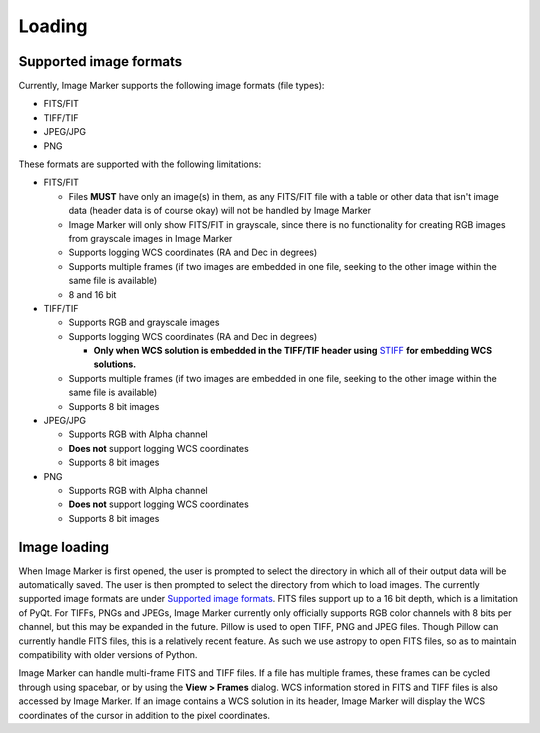 Loading
======================

Supported image formats
----------

Currently, Image Marker supports the following image formats (file types):

- FITS/FIT
- TIFF/TIF
- JPEG/JPG
- PNG

These formats are supported with the following limitations:

- FITS/FIT

  - Files **MUST** have only an image(s) in them, as any FITS/FIT file with a table or other data that isn't image data (header data is of course okay) will not be handled by Image Marker
  - Image Marker will only show FITS/FIT in grayscale, since there is no functionality for creating RGB images from grayscale images in Image Marker
  - Supports logging WCS coordinates (RA and Dec in degrees)
  - Supports multiple frames (if two images are embedded in one file, seeking to the other image within the same file is available)
  - 8 and 16 bit

- TIFF/TIF

  - Supports RGB and grayscale images
  - Supports logging WCS coordinates (RA and Dec in degrees)

    - **Only when WCS solution is embedded in the TIFF/TIF header using** `STIFF <https://www.astromatic.net/software/stiff/>`_ **for embedding WCS solutions.**

  - Supports multiple frames (if two images are embedded in one file, seeking to the other image within the same file is available)
  - Supports 8 bit images

- JPEG/JPG

  - Supports RGB with Alpha channel
  - **Does not** support logging WCS coordinates
  - Supports 8 bit images

- PNG

  - Supports RGB with Alpha channel
  - **Does not** support logging WCS coordinates
  - Supports 8 bit images


Image loading
------------
When Image Marker is first opened, the user is prompted to select the directory in which all of their output data will be automatically saved. The user is then prompted to select the directory from which to load images. The currently supported image formats are under `Supported image formats`_. FITS files support up to a 16 bit depth, which is a limitation of PyQt. For TIFFs, PNGs and JPEGs, Image Marker currently only officially supports RGB color channels with 8 bits per channel, but this may be expanded in the future. 
Pillow is used to open TIFF, PNG and JPEG files. Though Pillow can currently handle FITS files, this is a relatively recent feature. As such we use astropy to open FITS files, so as to maintain compatibility with older versions of Python. 

Image Marker can handle multi-frame FITS and TIFF files. If a file has multiple frames, these frames can be cycled through using spacebar, or by using the **View > Frames** dialog. WCS information stored in FITS and TIFF files is also accessed by Image Marker. If an image contains a WCS solution in its header, Image Marker will display the WCS coordinates of the cursor in addition to the pixel coordinates.
